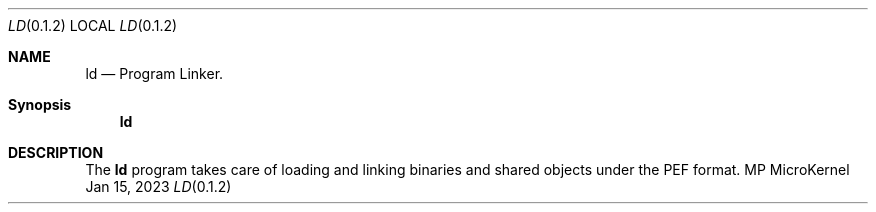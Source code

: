 .Dd Jan 15, 2023
.Dt LD 0.1.2
.Os MP MicroKernel

.Sh NAME
.Nm ld
.Nd Program Linker.

.Sh Synopsis
.Nm ld
.Sh DESCRIPTION

The
.Nm ld
program takes care of loading and linking binaries and shared objects under the PEF format.
